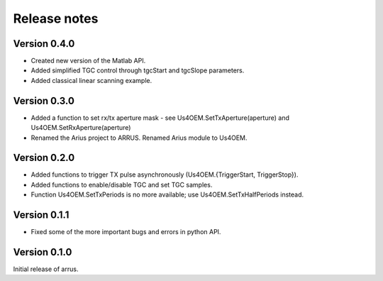 Release notes
=============

Version 0.4.0
-------------
- Created new version of the Matlab API.
- Added simplified TGC control through tgcStart and tgcSlope parameters.
- Added classical linear scanning example.

Version 0.3.0
-------------
- Added a function to set rx/tx aperture mask - see Us4OEM.SetTxAperture(aperture) and Us4OEM.SetRxAperture(aperture)
- Renamed the Arius project to ARRUS. Renamed Arius module to Us4OEM.

Version 0.2.0
-------------
- Added functions to trigger TX pulse asynchronously (Us4OEM.{TriggerStart, TriggerStop}).
- Added functions to enable/disable TGC and set TGC samples.
- Function Us4OEM.SetTxPeriods is no more available; use Us4OEM.SetTxHalfPeriods instead.

Version 0.1.1
-------------
- Fixed some of the more important bugs and errors in python API.

Version 0.1.0
-------------
Initial release of arrus.
